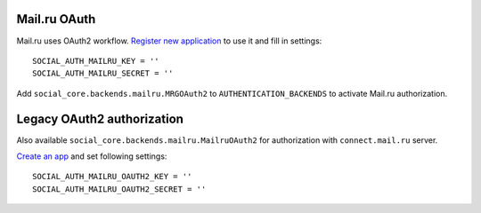 Mail.ru OAuth
-------------

Mail.ru uses OAuth2 workflow. `Register new application`_ to use it and fill in settings::

    SOCIAL_AUTH_MAILRU_KEY = ''
    SOCIAL_AUTH_MAILRU_SECRET = ''


Add ``social_core.backends.mailru.MRGOAuth2`` to ``AUTHENTICATION_BACKENDS`` to activate Mail.ru authorization.

Legacy OAuth2 authorization
---------------------------

Also available ``social_core.backends.mailru.MailruOAuth2`` for authorization with ``connect.mail.ru`` server.

`Create an app`_ and set following settings::
    
    SOCIAL_AUTH_MAILRU_OAUTH2_KEY = ''
    SOCIAL_AUTH_MAILRU_OAUTH2_SECRET = ''

.. _Register new application: https://oauth.mail.ru/app/
.. _Create an app: https://api.mail.ru/sites/my/add
